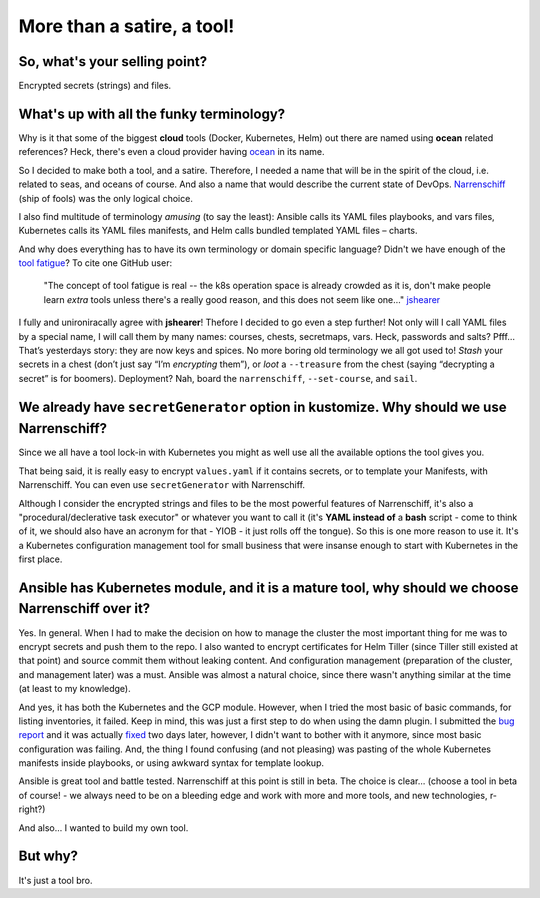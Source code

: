 More than a satire, a tool!
===========================

So, what's your selling point?
------------------------------

Encrypted secrets (strings) and files.

What's up with all the funky terminology?
-----------------------------------------

Why is it that some of the biggest **cloud** tools (Docker, Kubernetes, Helm) out there are named using **ocean** related references? Heck, there's even a cloud provider having ocean_ in its name.

So I decided to make both a tool, and a satire. Therefore, I needed a name that will be in the spirit of the cloud, i.e. related to seas, and oceans of course. And also a name that would describe the current state of DevOps. Narrenschiff_ (ship of fools) was the only logical choice.

I also find multitude of terminology `amusing` (to say the least): Ansible calls its YAML files playbooks, and vars files, Kubernetes calls its YAML files manifests, and Helm calls bundled templated YAML files – charts.

And why does everything has to have its own terminology or domain specific language? Didn't we have enough of the `tool fatigue`_? To cite one GitHub user:

  "The concept of tool fatigue is real -- the k8s operation space is already crowded as it is, don't make people learn `extra` tools unless there's a really good reason, and this does not seem like one…" jshearer_

I fully and unironiracally agree with **jshearer**! Thefore I decided to go even a step further! Not only will I call YAML files by a special name, I will call them by many names: courses, chests, secretmaps, vars. Heck, passwords and salts? Pfff… That’s yesterdays story: they are now keys and spices. No more boring old terminology we all got used to! `Stash` your secrets in a chest (don’t just say “I’m `encrypting` them”), or `loot` a ``--treasure`` from the chest (saying “decrypting a secret” is for boomers). Deployment? Nah, board the ``narrenschiff``, ``--set-course``, and ``sail``.

We already have ``secretGenerator`` option in kustomize. Why should we use Narrenschiff?
----------------------------------------------------------------------------------------

Since we all have a tool lock-in with Kubernetes you might as well use all the available options the tool gives you.

That being said, it is really easy to encrypt ``values.yaml`` if it contains secrets, or to template your Manifests, with Narrenschiff. You can even use ``secretGenerator`` with Narrenschiff.

Although I consider the encrypted strings and files to be the most powerful features of Narrenschiff, it's also a "procedural/declerative task executor" or whatever you want to call it (it's **YAML instead of** a **bash** script - come to think of it, we should also have an acronym for that - YIOB - it just rolls off the tongue). So this is one more reason to use it. It's a Kubernetes configuration management tool for small business that were insanse enough to start with Kubernetes in the first place.

Ansible has Kubernetes module, and it is a mature tool, why should we choose Narrenschiff over it?
--------------------------------------------------------------------------------------------------

Yes. In general. When I had to make the decision on how to manage the cluster the most important thing for me was to encrypt secrets and push them to the repo. I also wanted to encrypt certificates for Helm Tiller (since Tiller still existed at that point) and source commit them without leaking content. And configuration management (preparation of the cluster, and management later) was a must. Ansible was almost a natural choice, since there wasn't anything similar at the time (at least to my knowledge).

And yes, it has both the Kubernetes and the GCP module. However, when I tried the most basic of basic commands, for listing inventories, it failed. Keep in mind, this was just a first step to do when using the damn plugin. I submitted the `bug report`_ and it was actually fixed_ two days later, however, I didn't want to bother with it anymore, since most basic configuration was failing. And, the thing I found confusing (and not pleasing) was pasting of the whole Kubernetes manifests inside playbooks, or using awkward syntax for template lookup.

Ansible is great tool and battle tested. Narrenschiff at this point is still in beta. The choice is clear... (choose a tool in beta of course! - we always need to be on a bleeding edge and work with more and more tools, and new technologies, r-right?)

And also... I wanted to build my own tool.

But why?
--------

It's just a tool bro.

.. _ocean: https://www.digitalocean.com/
.. _Narrenschiff: https://en.wikipedia.org/wiki/Ship_of_fools
.. _`tool fatigue`: https://landscape.cncf.io/
.. _jshearer: https://github.com/kubernetes-sigs/kustomize/issues/119#issuecomment-515787267
.. _`bug report`: https://github.com/ansible/ansible/issues/60584
.. _fixed: https://github.com/ansible/ansible/pull/60603
